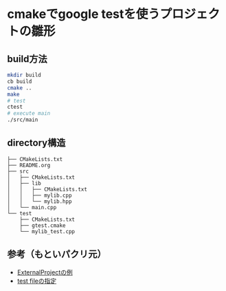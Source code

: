 * cmakeでgoogle testを使うプロジェクトの雛形

** build方法

#+BEGIN_SRC bash
mkdir build
cb build
cmake ..
make
# test
ctest
# execute main
./src/main
#+END_SRC

** directory構造

#+BEGIN_SRC
├── CMakeLists.txt
├── README.org
├── src
│   ├── CMakeLists.txt
│   ├── lib
│   │   ├── CMakeLists.txt
│   │   ├── mylib.cpp
│   │   └── mylib.hpp
│   └── main.cpp
└── test
    ├── CMakeLists.txt
    ├── gtest.cmake
    └── mylib_test.cpp
#+END_SRC

** 参考（もといパクリ元）

+ [[http://qiita.com/janus_wel/items/4e6c12f9104f501104c7][ExternalProjectの例]]
+ [[http://qiita.com/kumagi/items/1c9a39db7adeaf9dd8fc][test fileの指定]]
